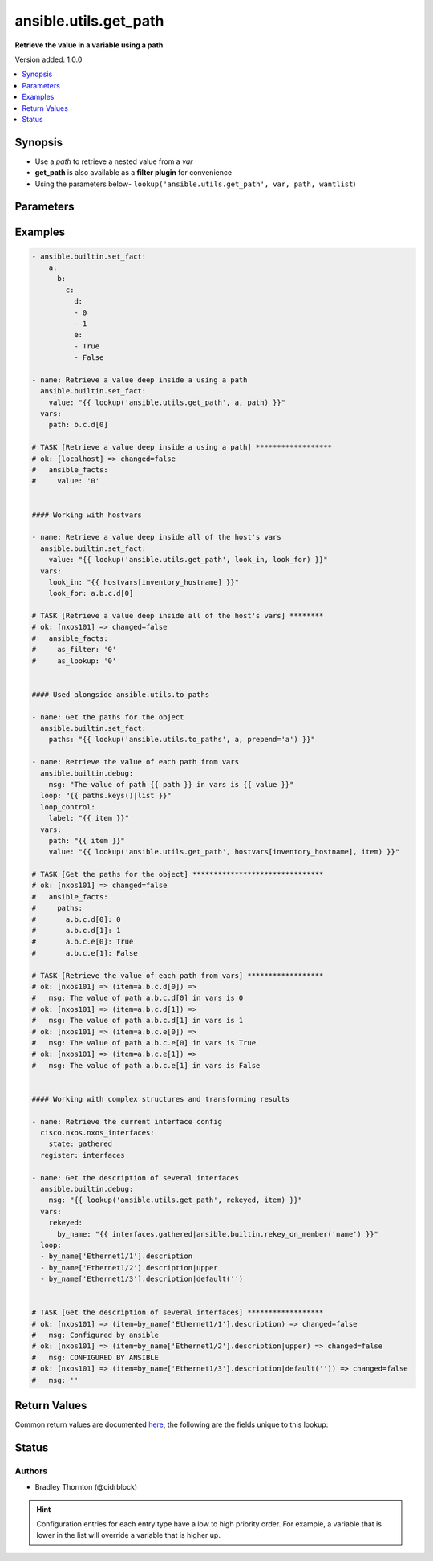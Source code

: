 .. _ansible.utils.get_path_lookup:


**********************
ansible.utils.get_path
**********************

**Retrieve the value in a variable using a path**


Version added: 1.0.0

.. contents::
   :local:
   :depth: 1


Synopsis
--------
- Use a *path* to retrieve a nested value from a *var*
- **get_path** is also available as a **filter plugin** for convenience
- Using the parameters below- ``lookup('ansible.utils.get_path', var, path, wantlist``)




Parameters
----------

.. raw:: html

    <table  border=0 cellpadding=0 class="documentation-table">
        <tr>
            <th colspan="1">Parameter</th>
            <th>Choices/<font color="blue">Defaults</font></th>
                <th>Configuration</th>
            <th width="100%">Comments</th>
        </tr>
            <tr>
                <td colspan="1">
                    <div class="ansibleOptionAnchor" id="parameter-"></div>
                    <b>path</b>
                    <a class="ansibleOptionLink" href="#parameter-" title="Permalink to this option"></a>
                    <div style="font-size: small">
                        <span style="color: purple">string</span>
                         / <span style="color: red">required</span>
                    </div>
                </td>
                <td>
                </td>
                    <td>
                    </td>
                <td>
                        <div>The <em>path</em> in the <em>var</em> to retrieve the value of.</div>
                        <div>The <em>path</em> needs to a be a valid jinja path.</div>
                </td>
            </tr>
            <tr>
                <td colspan="1">
                    <div class="ansibleOptionAnchor" id="parameter-"></div>
                    <b>var</b>
                    <a class="ansibleOptionLink" href="#parameter-" title="Permalink to this option"></a>
                    <div style="font-size: small">
                        <span style="color: purple">raw</span>
                         / <span style="color: red">required</span>
                    </div>
                </td>
                <td>
                </td>
                    <td>
                    </td>
                <td>
                        <div>The variable from which the value should be extracted.</div>
                </td>
            </tr>
            <tr>
                <td colspan="1">
                    <div class="ansibleOptionAnchor" id="parameter-"></div>
                    <b>wantlist</b>
                    <a class="ansibleOptionLink" href="#parameter-" title="Permalink to this option"></a>
                    <div style="font-size: small">
                        <span style="color: purple">boolean</span>
                    </div>
                </td>
                <td>
                        <ul style="margin: 0; padding: 0"><b>Choices:</b>
                                    <li>no</li>
                                    <li>yes</li>
                        </ul>
                </td>
                    <td>
                    </td>
                <td>
                        <div>If set to <code>True</code>, the return value will always be a list.</div>
                        <div>This can also be accomplished using <code>query</code> or <code>q</code> instead of <code>lookup</code>.</div>
                        <div><a href='https://docs.ansible.com/ansible/latest/plugins/lookup.html'>https://docs.ansible.com/ansible/latest/plugins/lookup.html</a>.</div>
                </td>
            </tr>
    </table>
    <br/>




Examples
--------

.. code-block:: yaml

    - ansible.builtin.set_fact:
        a:
          b:
            c:
              d:
              - 0
              - 1
              e:
              - True
              - False

    - name: Retrieve a value deep inside a using a path
      ansible.builtin.set_fact:
        value: "{{ lookup('ansible.utils.get_path', a, path) }}"
      vars:
        path: b.c.d[0]

    # TASK [Retrieve a value deep inside a using a path] ******************
    # ok: [localhost] => changed=false
    #   ansible_facts:
    #     value: '0'


    #### Working with hostvars

    - name: Retrieve a value deep inside all of the host's vars
      ansible.builtin.set_fact:
        value: "{{ lookup('ansible.utils.get_path', look_in, look_for) }}"
      vars:
        look_in: "{{ hostvars[inventory_hostname] }}"
        look_for: a.b.c.d[0]

    # TASK [Retrieve a value deep inside all of the host's vars] ********
    # ok: [nxos101] => changed=false
    #   ansible_facts:
    #     as_filter: '0'
    #     as_lookup: '0'


    #### Used alongside ansible.utils.to_paths

    - name: Get the paths for the object
      ansible.builtin.set_fact:
        paths: "{{ lookup('ansible.utils.to_paths', a, prepend='a') }}"

    - name: Retrieve the value of each path from vars
      ansible.builtin.debug:
        msg: "The value of path {{ path }} in vars is {{ value }}"
      loop: "{{ paths.keys()|list }}"
      loop_control:
        label: "{{ item }}"
      vars:
        path: "{{ item }}"
        value: "{{ lookup('ansible.utils.get_path', hostvars[inventory_hostname], item) }}"

    # TASK [Get the paths for the object] *******************************
    # ok: [nxos101] => changed=false
    #   ansible_facts:
    #     paths:
    #       a.b.c.d[0]: 0
    #       a.b.c.d[1]: 1
    #       a.b.c.e[0]: True
    #       a.b.c.e[1]: False

    # TASK [Retrieve the value of each path from vars] ******************
    # ok: [nxos101] => (item=a.b.c.d[0]) =>
    #   msg: The value of path a.b.c.d[0] in vars is 0
    # ok: [nxos101] => (item=a.b.c.d[1]) =>
    #   msg: The value of path a.b.c.d[1] in vars is 1
    # ok: [nxos101] => (item=a.b.c.e[0]) =>
    #   msg: The value of path a.b.c.e[0] in vars is True
    # ok: [nxos101] => (item=a.b.c.e[1]) =>
    #   msg: The value of path a.b.c.e[1] in vars is False


    #### Working with complex structures and transforming results

    - name: Retrieve the current interface config
      cisco.nxos.nxos_interfaces:
        state: gathered
      register: interfaces

    - name: Get the description of several interfaces
      ansible.builtin.debug:
        msg: "{{ lookup('ansible.utils.get_path', rekeyed, item) }}"
      vars:
        rekeyed:
          by_name: "{{ interfaces.gathered|ansible.builtin.rekey_on_member('name') }}"
      loop:
      - by_name['Ethernet1/1'].description
      - by_name['Ethernet1/2'].description|upper
      - by_name['Ethernet1/3'].description|default('')


    # TASK [Get the description of several interfaces] ******************
    # ok: [nxos101] => (item=by_name['Ethernet1/1'].description) => changed=false
    #   msg: Configured by ansible
    # ok: [nxos101] => (item=by_name['Ethernet1/2'].description|upper) => changed=false
    #   msg: CONFIGURED BY ANSIBLE
    # ok: [nxos101] => (item=by_name['Ethernet1/3'].description|default('')) => changed=false
    #   msg: ''



Return Values
-------------
Common return values are documented `here <https://docs.ansible.com/ansible/latest/reference_appendices/common_return_values.html#common-return-values>`_, the following are the fields unique to this lookup:

.. raw:: html

    <table border=0 cellpadding=0 class="documentation-table">
        <tr>
            <th colspan="1">Key</th>
            <th>Returned</th>
            <th width="100%">Description</th>
        </tr>
            <tr>
                <td colspan="1">
                    <div class="ansibleOptionAnchor" id="return-"></div>
                    <b>_raw</b>
                    <a class="ansibleOptionLink" href="#return-" title="Permalink to this return value"></a>
                    <div style="font-size: small">
                      <span style="color: purple">-</span>
                    </div>
                </td>
                <td></td>
                <td>
                            <div>One or more zero-based indices of the matching list items.</div>
                            <div>See <code>wantlist</code> if a list is always required.</div>
                    <br/>
                </td>
            </tr>
    </table>
    <br/><br/>


Status
------


Authors
~~~~~~~

- Bradley Thornton (@cidrblock)


.. hint::
    Configuration entries for each entry type have a low to high priority order. For example, a variable that is lower in the list will override a variable that is higher up.
